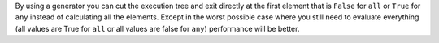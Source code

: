 By using a generator you can cut the execution tree and exit directly at the first element that is ``False`` for ``all`` or ``True`` for ``any`` instead of
calculating all the elements. Except in the worst possible case where you still need to evaluate everything (all values
are True for ``all`` or all values are false for ``any``) performance will be better.
